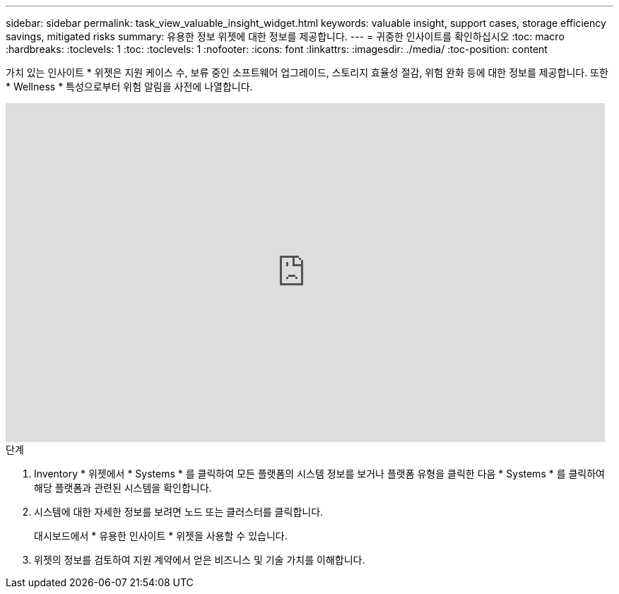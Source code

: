 ---
sidebar: sidebar 
permalink: task_view_valuable_insight_widget.html 
keywords: valuable insight, support cases, storage efficiency savings, mitigated risks 
summary: 유용한 정보 위젯에 대한 정보를 제공합니다. 
---
= 귀중한 인사이트를 확인하십시오
:toc: macro
:hardbreaks:
:toclevels: 1
:toc: 
:toclevels: 1
:nofooter: 
:icons: font
:linkattrs: 
:imagesdir: ./media/
:toc-position: content


[role="lead"]
가치 있는 인사이트 * 위젯은 지원 케이스 수, 보류 중인 소프트웨어 업그레이드, 스토리지 효율성 절감, 위험 완화 등에 대한 정보를 제공합니다. 또한 * Wellness * 특성으로부터 위험 알림을 사전에 나열합니다.

video::QPJY2TWnRxQ[youtube, width=848,height=480]
.단계
. Inventory * 위젯에서 * Systems * 를 클릭하여 모든 플랫폼의 시스템 정보를 보거나 플랫폼 유형을 클릭한 다음 * Systems * 를 클릭하여 해당 플랫폼과 관련된 시스템을 확인합니다.
. 시스템에 대한 자세한 정보를 보려면 노드 또는 클러스터를 클릭합니다.
+
대시보드에서 * 유용한 인사이트 * 위젯을 사용할 수 있습니다.

. 위젯의 정보를 검토하여 지원 계약에서 얻은 비즈니스 및 기술 가치를 이해합니다.

